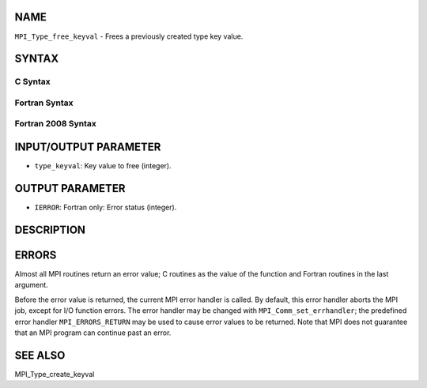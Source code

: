 NAME
----

``MPI_Type_free_keyval`` - Frees a previously created type key value.

SYNTAX
------

C Syntax
~~~~~~~~

.. code-block:: c
   :linenos:

   #include <mpi.h>
   int MPI_Type_free_keyval(int *type_keyval)

Fortran Syntax
~~~~~~~~~~~~~~

.. code-block:: fortran
   :linenos:

   USE MPI
   ! or the older form: INCLUDE 'mpif.h'
   MPI_TYPE_FREE_KEYVAL(TYPE_KEYVAL, IERROR)
   	INTEGER	TYPE_KEYVAL, IERROR 

Fortran 2008 Syntax
~~~~~~~~~~~~~~~~~~~

.. code-block:: fortran
   :linenos:

   USE mpi_f08
   MPI_Type_free_keyval(type_keyval, ierror)
   	INTEGER, INTENT(INOUT) :: type_keyval
   	INTEGER, OPTIONAL, INTENT(OUT) :: ierror

INPUT/OUTPUT PARAMETER
----------------------

* ``type_keyval``: Key value to free (integer).

OUTPUT PARAMETER
----------------

* ``IERROR``: Fortran only: Error status (integer).

DESCRIPTION
-----------

ERRORS
------

Almost all MPI routines return an error value; C routines as the value
of the function and Fortran routines in the last argument.

Before the error value is returned, the current MPI error handler is
called. By default, this error handler aborts the MPI job, except for
I/O function errors. The error handler may be changed with
``MPI_Comm_set_errhandler``; the predefined error handler ``MPI_ERRORS_RETURN``
may be used to cause error values to be returned. Note that MPI does not
guarantee that an MPI program can continue past an error.

SEE ALSO
--------

| MPI_Type_create_keyval
